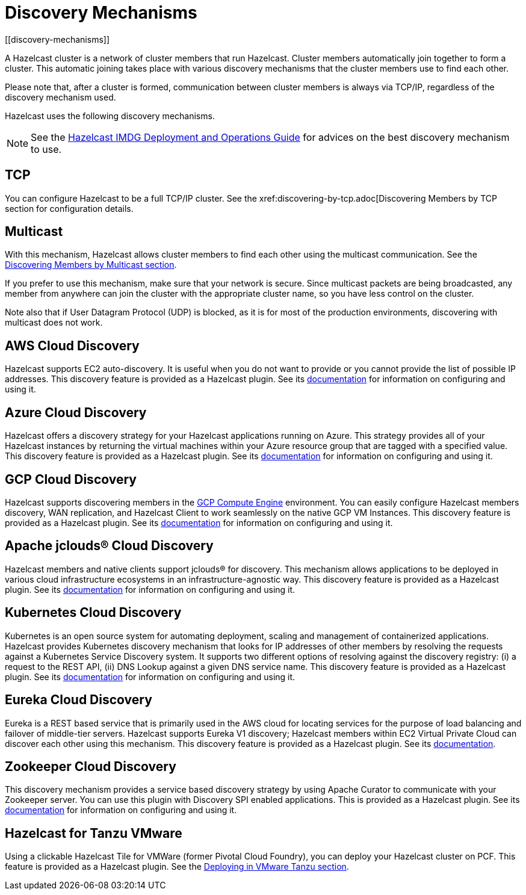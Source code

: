 = Discovery Mechanisms
[[discovery-mechanisms]]

A Hazelcast cluster is a network of cluster members that run Hazelcast.
Cluster members  automatically join together to form a cluster. This automatic
joining takes place with various discovery mechanisms that the cluster members
use to find each other.

Please note that, after a cluster is formed, communication between cluster members
is always via TCP/IP, regardless of the discovery mechanism used.

Hazelcast uses the following discovery mechanisms.

NOTE: See the https://hazelcast.com/resources/hazelcast-deployment-operations-guide/[Hazelcast IMDG Deployment and Operations Guide^]
for advices on the best discovery mechanism to use.

[[tcp]]
== TCP

You can configure Hazelcast to be a full TCP/IP cluster. See the
xref:discovering-by-tcp.adoc[Discovering Members by TCP section for configuration details.

[[multicast]]
== Multicast

With this mechanism, Hazelcast allows cluster members to find each other
using the multicast communication. See the
xref:discovering-by-multicast.adoc[Discovering Members by Multicast section].

If you prefer to use this mechanism, make sure that your network is secure.
Since multicast packets are being broadcasted, any member from anywhere can join
the cluster with the appropriate cluster name, so you have less control on the cluster.

Note also that if User Datagram Protocol (UDP) is blocked, as it is for most of the production environments,
discovering with multicast does not work.

[[aws-cloud-discovery]]
== AWS Cloud Discovery

Hazelcast supports EC2 auto-discovery. It is useful when you do not want to provide or you cannot provide the list of possible IP addresses. This discovery feature is provided as a Hazelcast plugin. See its https://github.com/hazelcast/hazelcast-aws/blob/master/README.md[documentation] for information on configuring and using it.

[[azure-cloud-discovery]]
== Azure Cloud Discovery

Hazelcast offers a discovery strategy for your Hazelcast applications running on Azure. This strategy provides all of your Hazelcast instances by returning the virtual machines within your Azure resource group that are tagged with a specified value. This discovery feature is provided as a Hazelcast plugin. See its https://github.com/hazelcast/hazelcast-azure/blob/master/README.md[documentation] for information on configuring and using it.

[[gcp-cloud-discovery]]
== GCP Cloud Discovery

Hazelcast supports discovering members in the https://cloud.google.com/compute/[GCP Compute Engine] environment. You can easily configure Hazelcast members discovery, WAN replication, and Hazelcast Client to work seamlessly on the native GCP VM Instances. This discovery feature is provided as a Hazelcast plugin. See its https://github.com/hazelcast/hazelcast-gcp/blob/master/README.md[documentation] for information on configuring and using it.

[[apache-jclous-cloud-discovery]]
== Apache jclouds® Cloud Discovery

Hazelcast members and native clients support jclouds® for discovery. This mechanism allows applications to be deployed in various cloud infrastructure ecosystems in an infrastructure-agnostic way. This discovery feature is provided as a Hazelcast plugin. See its https://github.com/hazelcast/hazelcast-jclouds/blob/master/README.md[documentation] for information on configuring and using it.

[[kubernetes-cloud-discovery]]
== Kubernetes Cloud Discovery

Kubernetes is an open source system for automating deployment, scaling and management of containerized applications. Hazelcast provides Kubernetes discovery mechanism that looks for IP addresses of other members by resolving the requests against a Kubernetes Service Discovery system. It supports two different options of resolving against the discovery registry: (i) a request to the REST API, (ii) DNS Lookup against a given DNS service name. This discovery feature is provided as a Hazelcast plugin. See its https://github.com/hazelcast/hazelcast-kubernetes[documentation] for information on configuring and using it.

[[eureka-cloud-discovery]]
== Eureka Cloud Discovery

Eureka is a REST based service that is primarily used in the AWS cloud for locating services for the purpose of load balancing and failover of middle-tier servers. Hazelcast supports Eureka V1 discovery; Hazelcast members within EC2 Virtual Private Cloud can discover each other using this mechanism. This discovery feature is provided as a Hazelcast plugin. See its https://github.com/hazelcast/hazelcast-eureka[documentation].

[[zookeeper-cloud-discovery]]
== Zookeeper Cloud Discovery

This discovery mechanism provides a service based discovery strategy by using Apache Curator to communicate with your Zookeeper server. You can use this plugin with Discovery SPI enabled applications. This is provided as a Hazelcast plugin. See its https://github.com/hazelcast/hazelcast-zookeeper/blob/master/README.md[documentation] for information on configuring and using it.

[[hazelcast-for-pcf]]
== Hazelcast for Tanzu VMware

Using a clickable Hazelcast Tile for VMWare (former Pivotal Cloud Foundry), you can
deploy your Hazelcast cluster on PCF. This feature is provided as a Hazelcast
plugin.
See the xref:installation:deploying-in-vmware-tanzu.adoc[Deploying in VMware Tanzu section].